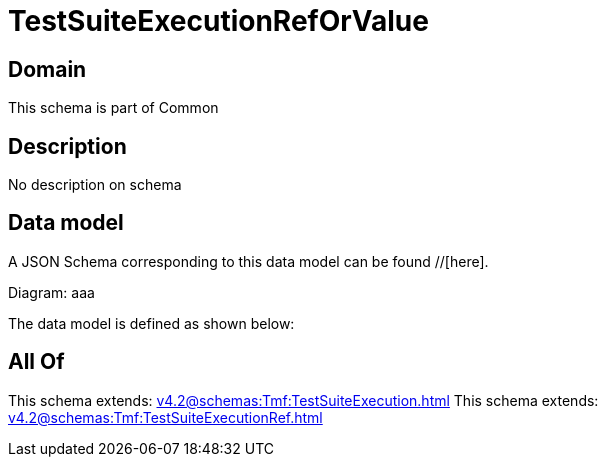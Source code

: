 = TestSuiteExecutionRefOrValue

[#domain]
== Domain

This schema is part of Common

[#description]
== Description
No description on schema


[#data_model]
== Data model

A JSON Schema corresponding to this data model can be found //[here].

Diagram:
aaa

The data model is defined as shown below:


[#all_of]
== All Of

This schema extends: xref:v4.2@schemas:Tmf:TestSuiteExecution.adoc[]
This schema extends: xref:v4.2@schemas:Tmf:TestSuiteExecutionRef.adoc[]
